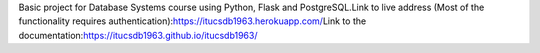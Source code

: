 Basic project for Database Systems course using Python, Flask and PostgreSQL.\
Link to live address (Most of the functionality requires authentication):\
https://itucsdb1963.herokuapp.com/\
Link to the documentation:\
https://itucsdb1963.github.io/itucsdb1963/\

